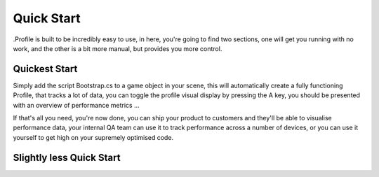 .. _learn_step_by_step_quick_start:

Quick Start
===========

.Profile is built to be incredibly easy to use, in here, you're going to find two sections, one will get you running
with no work, and the other is a bit more manual, but provides you more control.

Quickest Start
--------------
Simply add the script Bootstrap.cs to a game object in your scene, this will automatically create a fully functioning
Profile, that tracks a lot of data, you can toggle the profile visual display by pressing the A key, you should be
presented with an overview of performance metrics ...

.. image:: images/simpledotprofile.png

If that's all you need, you're now done, you can ship your product to customers and they'll be able to visualise
performance data, your internal QA team can use it to track performance across a number of devices, or you can use it
yourself to get high on your supremely optimised code.

Slightly less Quick Start
-------------------------
